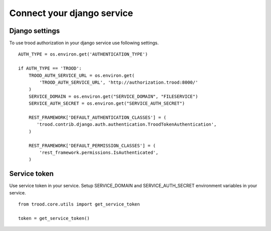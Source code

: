 Connect your django service
===========================

Django settings
---------------
To use trood authorization in your django service use following settings.

::

    AUTH_TYPE = os.environ.get('AUTHENTICATION_TYPE')

    if AUTH_TYPE == 'TROOD':
        TROOD_AUTH_SERVICE_URL = os.environ.get(
            'TROOD_AUTH_SERVICE_URL', 'http://authorization.trood:8000/'
        )
        SERVICE_DOMAIN = os.environ.get("SERVICE_DOMAIN", "FILESERVICE")
        SERVICE_AUTH_SECRET = os.environ.get("SERVICE_AUTH_SECRET")

        REST_FRAMEWORK['DEFAULT_AUTHENTICATION_CLASSES'] = (
           'trood.contrib.django.auth.authentication.TroodTokenAuthentication',
        )

        REST_FRAMEWORK['DEFAULT_PERMISSION_CLASSES'] = (
            'rest_framework.permissions.IsAuthenticated',
        )

Service token
-------------
Use service token in your service.
Setup SERVICE_DOMAIN and SERVICE_AUTH_SECRET environment variables in your service.

::

    from trood.core.utils import get_service_token

    token = get_service_token()